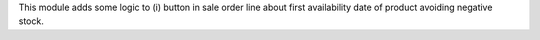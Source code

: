 This module adds some logic to (i) button in sale order line about first
availability date of product avoiding negative stock.
